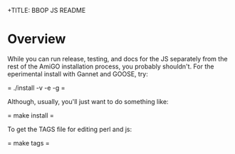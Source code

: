 +TITLE: BBOP JS README
#+Options: num:nil
#+STARTUP: odd
#+Style: <style> h1,h2,h3 {font-family: arial, helvetica, sans-serif} </style>

* Overview

  While you can run release, testing, and docs for the JS separately
  from the rest of the AmiGO installation process, you probably
  shouldn't. For the eperimental install with Gannet and GOOSE, try:

  = ./install -v -e -g =

  Although, usually, you'll just want to do something like:

  = make install =

  To get the TAGS file for editing perl and js:

  = make tags =
